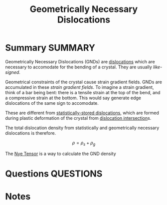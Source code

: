 #+TITLE: Geometrically Necessary Dislocations
* Summary :SUMMARY:
  Geometrically Necessary Dislocations (GNDs) are [[file:20210105175521-dislocations.org][dislocations]] which
are necessary to accomodate for the bending of a crystal. They are
usually /like-signed/.

Geometrical constraints of the crystal cause strain gradient
fields. GNDs are accumulated in these /strain gradient fields/. To
imagine a strain gradient, think of a bar being bent: there is a
tensile strain at the top of the bend, and a compressive strain at the
bottom.	This would say generate edge dislocations of the same sign to accomodate.

These are different from [[file:2021-03-02--17-24-22--statistically_stored_dislocations.org][statistically-stored dislocations]], which are
formed during plastic deformation of the crystal from [[file:2021-03-02--17-36-32--dislocation_intersection.org][dislocation
intersection]]s.

The total dislocation density from statistically and geometrically
necessary dislocations is therefore.

\[ \rho = \rho_s + \rho_g \]

The [[file:2021-03-01--13-53-52--nye_tensor.org][Nye Tensor]] is a way to calculate the GND density


* Questions :QUESTIONS:
* Notes
  :LOGBOOK:
  CLOCK: [2021-03-02 Tue 17:18]--[2021-03-02 Tue 17:21] =>  0:03
  :END:

